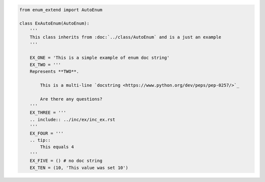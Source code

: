 .. code-block:: python

    from enum_extend import AutoEnum

    class ExAutoEnum(AutoEnum):
        '''
        This class inherits from :doc:`../class/AutoEnum` and is a just an example
        '''

        EX_ONE = 'This is a simple example of enum doc string'
        EX_TWO = '''
        Represents **TWO**.

            This is a multi-line `docstring <https://www.python.org/dev/peps/pep-0257/>`_

            Are there any questions?
        '''
        EX_THREE = '''
        .. include:: ../inc/ex/inc_ex.rst
        '''
        EX_FOUR = '''
        .. tip::
            This equals 4
        '''
        EX_FIVE = () # no doc string
        EX_TEN = (10, 'This value was set 10')